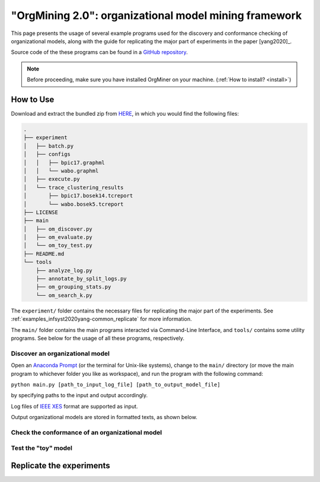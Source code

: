 .. _examples_infsyst2020yang-common:

"OrgMining 2.0": organizational model mining framework
======================================================

This page presents the usage of several example programs used for the 
discovery and conformance checking of organizational models, along with 
the guide for replicating the major part of experiments in the paper 
[yang2020]_.

Source code of the these programs can be found in a 
`GitHub repository <https://github.com/roy-jingyang/infsyst-2020-Yang_OrgMining>`_.

.. note::
   Before proceeding, make sure you have installed OrgMiner on your 
   machine. (:ref:`How to install? <install>`)

How to Use
----------

Download and extract the bundled zip from 
`HERE <https://github.com/roy-jingyang/infsyst-2020-Yang_OrgMining/archive/master.zip>`_,
in which you would find the following files:

.. code-block:: bash

    .
    ├── experiment
    │   ├── batch.py
    │   ├── configs
    │   │   ├── bpic17.graphml
    │   │   └── wabo.graphml
    │   ├── execute.py
    │   └── trace_clustering_results
    │       ├── bpic17.bosek14.tcreport
    │       └── wabo.bosek5.tcreport
    ├── LICENSE
    ├── main
    │   ├── om_discover.py
    │   ├── om_evaluate.py
    │   └── om_toy_test.py
    ├── README.md
    └── tools
        ├── analyze_log.py
        ├── annotate_by_split_logs.py
        ├── om_grouping_stats.py
        └── om_search_k.py

The ``experiment/`` folder contains the necessary files for replicating 
the major part of the experiments. See :ref:`examples_infsyst2020yang-common_replicate` 
for more information.

The ``main/`` folder contains the main programs interacted via Command-Line 
Interface, and ``tools/`` contains some utility programs. See below for 
the usage of all these programs, respectively.

Discover an organizational model
^^^^^^^^^^^^^^^^^^^^^^^^^^^^^^^^
Open an `Anaconda Prompt <https://docs.anaconda.com/anaconda/user-guide/getting-started/#open-anaconda-prompt>`_ 
(or the terminal for Unix-like systems), change to the ``main/`` 
directory (or move the main program to whichever folder you like as 
workspace), and run the program with the following command:

``python main.py [path_to_input_log_file] [path_to_output_model_file]``

by specifying paths to the input and output accordingly.

Log files of `IEEE XES <https://xes-standard.org/>`_ format are 
supported as input.

Output organizational models are stored in formatted texts, as shown 
below.

.. code-block:: bash


Check the conformance of an organizational model
^^^^^^^^^^^^^^^^^^^^^^^^^^^^^^^^^^^^^^^^^^^^^^^^

Test the "toy" model
^^^^^^^^^^^^^^^^^^^^


.. _examples_infsyst2020yang-common_replicate:

Replicate the experiments
-------------------------


